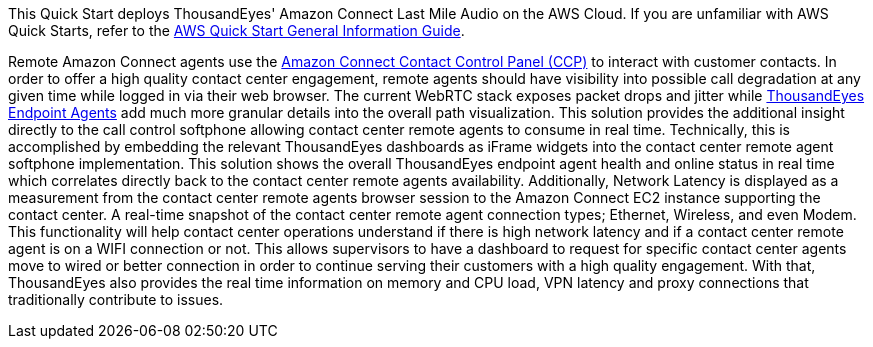This Quick Start deploys ThousandEyes' Amazon Connect Last Mile Audio on the AWS Cloud. If you are unfamiliar with AWS Quick Starts, refer to the https://fwd.aws/rA69w?[AWS Quick Start General Information Guide^].


Remote Amazon Connect agents use the https://docs.aws.amazon.com/connect/latest/adminguide/agent-user-guide.html[Amazon Connect Contact Control Panel (CCP)^] to interact with customer contacts. 
In order to offer a high quality contact center engagement, remote agents should have visibility into possible call degradation at any given time while logged in via their web browser. 
The current WebRTC stack exposes packet drops and jitter while https://www.thousandeyes.com/product/endpoint-agents/[ThousandEyes Endpoint Agents^] add much more granular details into the overall path visualization.
This solution provides the additional insight directly to the call control softphone allowing contact center remote agents to consume in real time. 
Technically, this is accomplished by embedding the relevant ThousandEyes dashboards as iFrame widgets into the contact center remote agent softphone implementation.  
This solution shows the overall ThousandEyes endpoint agent health and online status in real time which correlates directly back to the contact center remote agents availability. 
Additionally, Network Latency is displayed as a measurement from the contact center remote agents browser session to the Amazon Connect EC2 instance supporting the contact center. 
A real-time snapshot of the contact center remote agent connection types; Ethernet, Wireless, and even Modem. 
This functionality will help contact center operations understand if there is high network latency and if a contact center remote agent is on a WIFI connection or not. 
This allows supervisors to have a dashboard to request for specific contact center agents move to wired or better connection in order to continue serving their customers with a high quality engagement. With that, ThousandEyes also provides the real time information on memory and CPU load, VPN latency and proxy connections that traditionally contribute to issues. 
